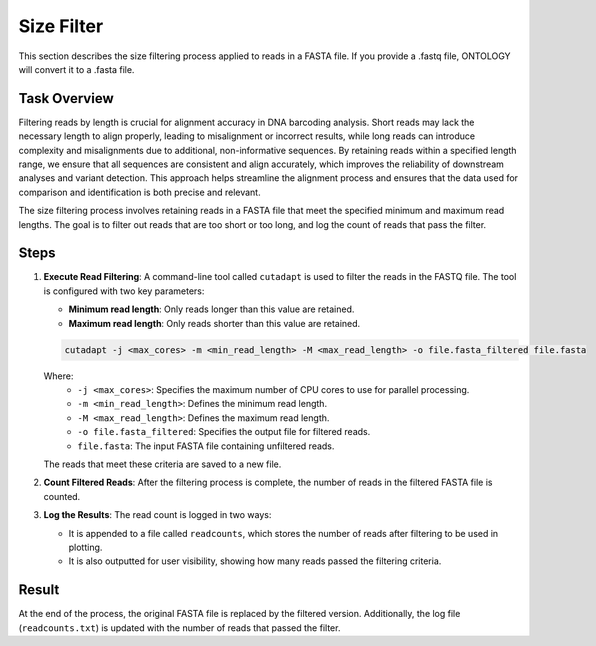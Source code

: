 .. _size_filter:

Size Filter
===========

This section describes the size filtering process applied to reads in a FASTA file. If you provide a .fastq file, ONTOLOGY will convert it to a .fasta file.

Task Overview
-------------

Filtering reads by length is crucial for alignment accuracy in DNA barcoding analysis. Short reads may lack the necessary length to align properly, leading to misalignment or incorrect results, while long reads can introduce complexity and misalignments due to additional, non-informative sequences. By retaining reads within a specified length range, we ensure that all sequences are consistent and align accurately, which improves the reliability of downstream analyses and variant detection. This approach helps streamline the alignment process and ensures that the data used for comparison and identification is both precise and relevant.

The size filtering process involves retaining reads in a FASTA file that meet the specified minimum and maximum read lengths. The goal is to filter out reads that are too short or too long, and log the count of reads that pass the filter.

Steps
-----

1. **Execute Read Filtering**: 
   A command-line tool called ``cutadapt`` is used to filter the reads in the FASTQ file. The tool is configured with two key parameters:

   - **Minimum read length**: Only reads longer than this value are retained.
   - **Maximum read length**: Only reads shorter than this value are retained.
   
   .. code-block:: bash

      cutadapt -j <max_cores> -m <min_read_length> -M <max_read_length> -o file.fasta_filtered file.fasta

   Where:
      - ``-j <max_cores>``: Specifies the maximum number of CPU cores to use for parallel processing.
      - ``-m <min_read_length>``: Defines the minimum read length.
      - ``-M <max_read_length>``: Defines the maximum read length.
      - ``-o file.fasta_filtered``: Specifies the output file for filtered reads.
      - ``file.fasta``: The input FASTA file containing unfiltered reads.

   The reads that meet these criteria are saved to a new file.

2. **Count Filtered Reads**: 
   After the filtering process is complete, the number of reads in the filtered FASTA file is counted.

3. **Log the Results**: 
   The read count is logged in two ways:

   - It is appended to a file called ``readcounts``, which stores the number of reads after filtering to be used in plotting.
   - It is also outputted for user visibility, showing how many reads passed the filtering criteria.


Result
------

At the end of the process, the original FASTA file is replaced by the filtered version. Additionally, the log file (``readcounts.txt``) is updated with the number of reads that passed the filter.
